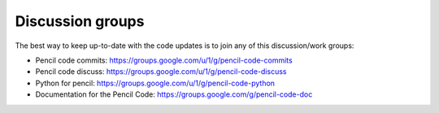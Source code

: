 Discussion groups
======================

The best way to keep up-to-date with the code updates is to join any of this discussion/work groups:

* Pencil code commits: https://groups.google.com/u/1/g/pencil-code-commits
* Pencil code discuss: https://groups.google.com/u/1/g/pencil-code-discuss
* Python for pencil: https://groups.google.com/u/1/g/pencil-code-python
* Documentation for the Pencil Code: https://groups.google.com/g/pencil-code-doc


